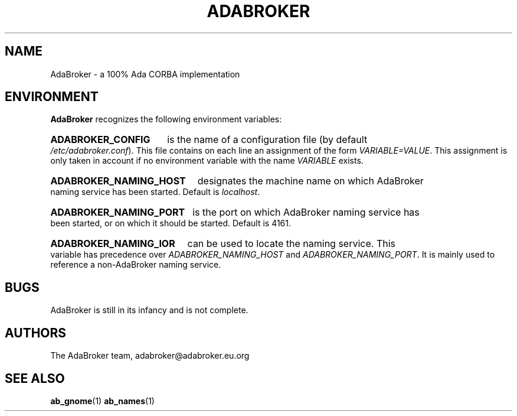 .TH ADABROKER 7 "June 30, 2000" "AdaBroker team" "AdaBroker documentation"

.SH NAME
AdaBroker \- a 100% Ada CORBA implementation

.SH ENVIRONMENT
.B AdaBroker
recognizes the following environment variables:
.HP
.B ADABROKER_CONFIG 
is the name of a configuration file (by default
.IR /etc/adabroker.conf ).
This file contains on each line an assignment of the form
.IR VARIABLE=VALUE .
This assignment is only taken in account if no environment variable with
the name
.I VARIABLE
exists.
.HP
.B ADABROKER_NAMING_HOST
designates the machine name on which AdaBroker naming service has been
started. Default is
.IR localhost .
.HP
.B ADABROKER_NAMING_PORT
is the port on which AdaBroker naming service has been started, or on which it
should be started. Default is 4161.
.HP
.B ADABROKER_NAMING_IOR
can be used to locate the naming service. This variable has precedence
over
.I ADABROKER_NAMING_HOST
and
.IR ADABROKER_NAMING_PORT .
It is mainly used to reference a non-AdaBroker naming service.

.SH BUGS
AdaBroker is still in its infancy and is not complete.

.SH AUTHORS
The AdaBroker team, adabroker@adabroker.eu.org

.SH SEE ALSO
.BR ab_gnome (1)
.BR ab_names (1)
